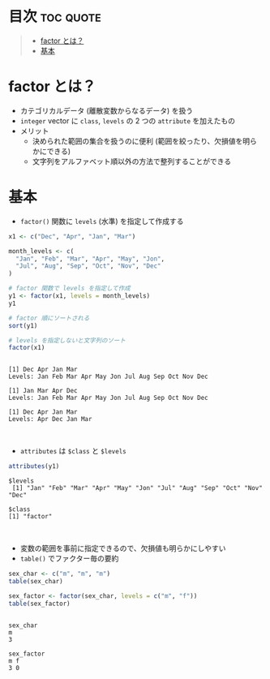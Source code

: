 #+STARTUP: folded indent
#+PROPERTY: header-args:R :results output :session *R:factor*

* ~factor~ in ~{base}~ R                                               :noexport:

~{base}~ パッケージでの ファクター型 (因子型) についてのノート。 ~{forcat}~ その他のパッケージでの因子型の扱いについては、別ノートで扱う。
\\

* 目次                                                            :toc:quote:
#+BEGIN_QUOTE
- [[#factor-とは][factor とは？]]
- [[#基本][基本]]
#+END_QUOTE

* factor とは？

- カテゴリカルデータ (離散変数からなるデータ) を扱う
- ~integer~ vector に ~class~, ~levels~ の 2 つの ~attribute~ を加えたもの
- メリット
  - 決められた範囲の集合を扱うのに便利 (範囲を絞ったり、欠損値を明らかにできる)
  - 文字列をアルファベット順以外の方法で整列することができる

* 基本

- ~factor()~ 関数に ~levels~ (水準) を指定して作成する
#+begin_src R :exports both
x1 <- c("Dec", "Apr", "Jan", "Mar")

month_levels <- c(
  "Jan", "Feb", "Mar", "Apr", "May", "Jon",
  "Jul", "Aug", "Sep", "Oct", "Nov", "Dec"
)

# factor 関数で levels を指定して作成
y1 <- factor(x1, levels = month_levels)
y1

# factor 順にソートされる
sort(y1) 

# levels を指定しないと文字列のソート
factor(x1) 
#+end_src

#+RESULTS:
: 
: [1] Dec Apr Jan Mar
: Levels: Jan Feb Mar Apr May Jon Jul Aug Sep Oct Nov Dec
: 
: [1] Jan Mar Apr Dec
: Levels: Jan Feb Mar Apr May Jon Jul Aug Sep Oct Nov Dec
: 
: [1] Dec Apr Jan Mar
: Levels: Apr Dec Jan Mar
\\

- ~attributes~ は ~$class~ と ~$levels~
#+begin_src R :exports both
attributes(y1)
#+end_src

#+RESULTS:
: $levels
:  [1] "Jan" "Feb" "Mar" "Apr" "May" "Jon" "Jul" "Aug" "Sep" "Oct" "Nov" "Dec"
: 
: $class
: [1] "factor"
\\

- 変数の範囲を事前に指定できるので、欠損値も明らかにしやすい
- ~table()~ でファクター毎の要約
#+begin_src R :exports both
sex_char <- c("m", "m", "m")
table(sex_char)

sex_factor <- factor(sex_char, levels = c("m", "f"))
table(sex_factor)
#+end_src

#+RESULTS:
: 
: sex_char
: m 
: 3
: 
: sex_factor
: m f 
: 3 0
\\
